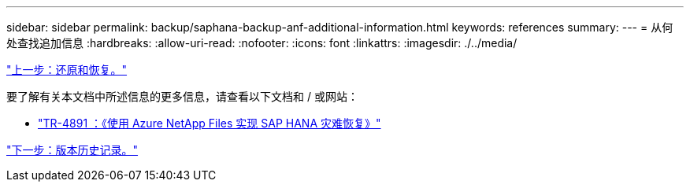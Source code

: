 ---
sidebar: sidebar 
permalink: backup/saphana-backup-anf-additional-information.html 
keywords: references 
summary:  
---
= 从何处查找追加信息
:hardbreaks:
:allow-uri-read: 
:nofooter: 
:icons: font
:linkattrs: 
:imagesdir: ./../media/


link:saphana-backup-anf-restore-and-recovery.html["上一步：还原和恢复。"]

要了解有关本文档中所述信息的更多信息，请查看以下文档和 / 或网站：

* link:https://review.docs.netapp.com/us-en/netapp-solutions-sap_main/backup/saphana-dr-anf_data_protection_overview_overview.html["TR-4891 ：《使用 Azure NetApp Files 实现 SAP HANA 灾难恢复》"]


link:saphana-backup-anf-version-history.html["下一步：版本历史记录。"]

